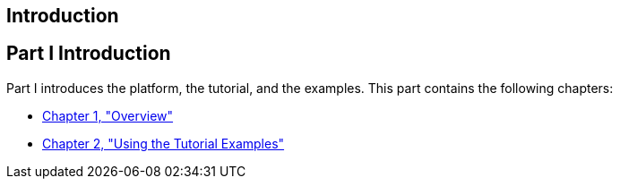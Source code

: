 ## Introduction


[[GFIRP]][[JEETT00127]]

[[part-i-introduction]]
Part I Introduction
-------------------

Part I introduces the platform, the tutorial, and the examples. This
part contains the following chapters:

* link:overview.html#BNAAW[Chapter 1, "Overview"]
* link:usingexamples.html#GFIUD[Chapter 2, "Using the Tutorial Examples"]


